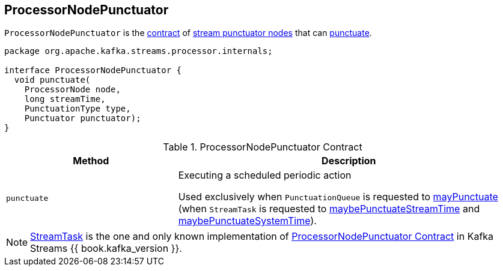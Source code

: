 == [[ProcessorNodePunctuator]] ProcessorNodePunctuator

`ProcessorNodePunctuator` is the <<contract, contract>> of <<implementations, stream punctuator nodes>> that can <<punctuate, punctuate>>.

[[contract]]
[source, java]
----
package org.apache.kafka.streams.processor.internals;

interface ProcessorNodePunctuator {
  void punctuate(
    ProcessorNode node,
    long streamTime,
    PunctuationType type,
    Punctuator punctuator);
}
----

.ProcessorNodePunctuator Contract
[cols="1,2",options="header",width="100%"]
|===
| Method
| Description

| `punctuate`
| [[punctuate]] Executing a scheduled periodic action

Used exclusively when `PunctuationQueue` is requested to link:kafka-streams-PunctuationQueue.adoc#mayPunctuate[mayPunctuate] (when `StreamTask` is requested to link:kafka-streams-StreamTask.adoc#maybePunctuateStreamTime[maybePunctuateStreamTime] and link:kafka-streams-StreamTask.adoc#maybePunctuateSystemTime[maybePunctuateSystemTime]).
|===

[[implementations]]
NOTE: link:kafka-streams-StreamTask.adoc[StreamTask] is the one and only known implementation of <<contract, ProcessorNodePunctuator Contract>> in Kafka Streams {{ book.kafka_version }}.
